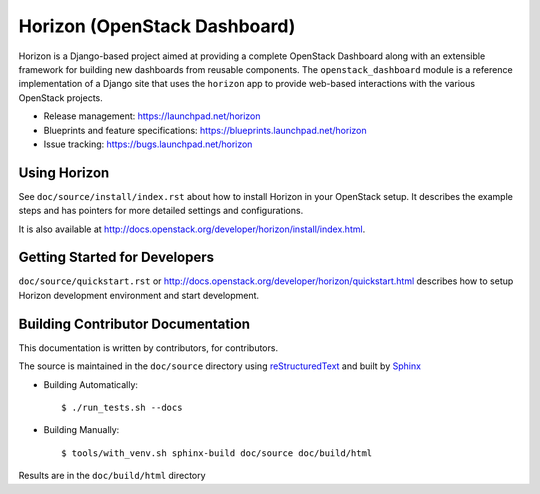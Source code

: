 =============================
Horizon (OpenStack Dashboard)
=============================

Horizon is a Django-based project aimed at providing a complete OpenStack
Dashboard along with an extensible framework for building new dashboards
from reusable components. The ``openstack_dashboard`` module is a reference
implementation of a Django site that uses the ``horizon`` app to provide
web-based interactions with the various OpenStack projects.

* Release management: https://launchpad.net/horizon
* Blueprints and feature specifications: https://blueprints.launchpad.net/horizon
* Issue tracking: https://bugs.launchpad.net/horizon

.. image:: http://governance.openstack.org/badges/horizon.svg
    :target: http://governance.openstack.org/reference/tags/index.html

Using Horizon
=============

See ``doc/source/install/index.rst`` about how to install Horizon
in your OpenStack setup. It describes the example steps and
has pointers for more detailed settings and configurations.

It is also available at
http://docs.openstack.org/developer/horizon/install/index.html.

Getting Started for Developers
==============================

``doc/source/quickstart.rst`` or
http://docs.openstack.org/developer/horizon/quickstart.html
describes how to setup Horizon development environment and start development.

Building Contributor Documentation
==================================

This documentation is written by contributors, for contributors.

The source is maintained in the ``doc/source`` directory using
`reStructuredText`_ and built by `Sphinx`_

.. _reStructuredText: http://docutils.sourceforge.net/rst.html
.. _Sphinx: http://sphinx-doc.org/

* Building Automatically::

    $ ./run_tests.sh --docs

* Building Manually::

    $ tools/with_venv.sh sphinx-build doc/source doc/build/html

Results are in the ``doc/build/html`` directory
